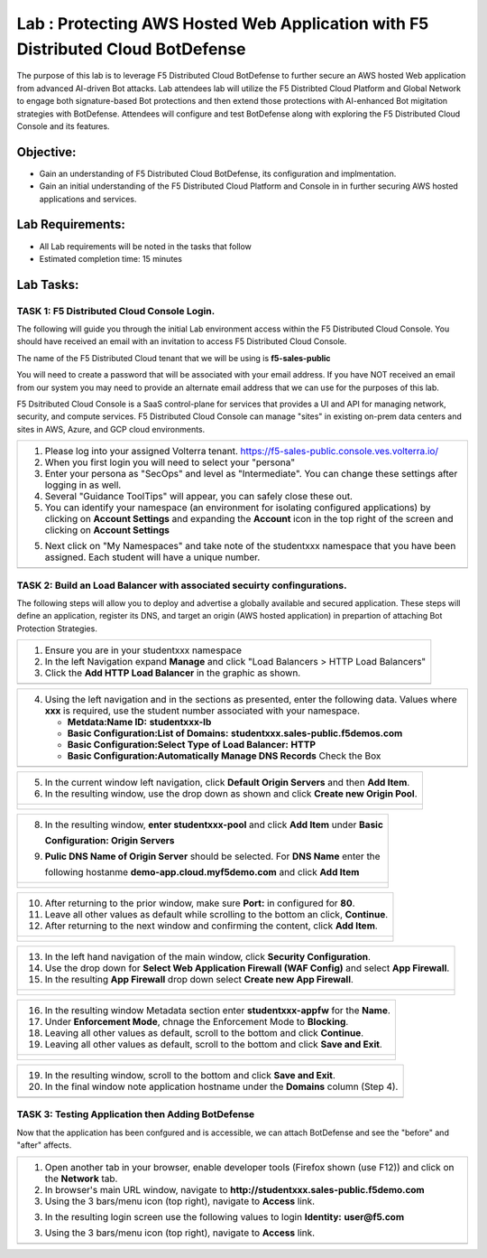Lab : Protecting AWS Hosted Web Application with F5 Distributed Cloud BotDefense
================================================================================

The purpose of this lab is to leverage F5 Distributed Cloud BotDefense to further
secure an AWS hosted Web application from advanced AI-driven Bot attacks.  
Lab attendees lab will utilize the F5 Distribted Cloud Platform and Global Network
to engage both signature-based Bot protections and then extend those protections 
with AI-enhanced Bot migitation strategies with BotDefense. Attendees will configure
and test BotDefense along with exploring the F5 Distributed Cloud Console and its 
features.

Objective:
----------

-  Gain an understanding of F5 Distributed Cloud BotDefense, its configuration and
   implmentation.

-  Gain an initial understanding of the F5 Distributed Cloud Platform and Console in
   in further securing AWS hosted applications and services.

Lab Requirements:
-----------------

-  All Lab requirements will be noted in the tasks that follow

-  Estimated completion time: 15 minutes

Lab Tasks:
-----------------

TASK 1: F5 Distributed Cloud Console Login.
~~~~~~~~~~~~~~~~~~~~~~~~~~~~~~~~~~~~~~~~~~~~~~~~~~~~~~~~~~~~~~~~~~~~~~~~

The following will guide you through the initial Lab environment access within the 
F5 Distributed Cloud Console.  You should have received an email with an invitation to 
access F5 Distributed Cloud Console.

The name of the F5 Distributed Cloud tenant that we will be using is **f5-sales-public**

You will need to create a password that will be associated with your email address. If you
have NOT received an email from our system you may need to provide an alternate email address
that we can use for the purposes of this lab.

F5 Dsitributed Cloud Console is a SaaS control-plane for services that provides a UI and API
for managing network, security, and compute services. F5 Distributed Cloud Console can manage
"sites" in existing on-prem data centers and sites in AWS, Azure, and GCP cloud environments.

+----------------------------------------------------------------------------------------------+
| 1. Please log into your assigned Volterra tenant.                                            |
|    https://f5-sales-public.console.ves.volterra.io/                                          |
|                                                                                              |
| 2. When you first login you will need to select your "persona"                               |
|                                                                                              |
| 3. Enter your persona as "SecOps" and level as "Intermediate". You can change these settings |
|    after logging in as well.                                                                 |
|                                                                                              |
| 4. Several "Guidance ToolTips" will appear, you can safely close these out.                  |
|                                                                                              |
| 5. You can identify your namespace (an environment for isolating configured applications) by |
|    clicking on **Account Settings** and expanding the **Account** icon in the top right of   |
|    the screen and clicking on **Account Settings**                                           |
|                                                                                              |
| 5. Next click on "My Namespaces" and take note of the studentxxx namespace that you have been|
|    assigned. Each student will have a unique number.                                         |
+----------------------------------------------------------------------------------------------+
| |image00a|                                                                                   |
| |image00b|                                                                                   |
+----------------------------------------------------------------------------------------------+

TASK 2: Build an Load Balancer with associated secuirty confingurations.
~~~~~~~~~~~~~~~~~~~~~~~~~~~~~~~~~~~~~~~~~~~~~~~~~~~~~~~~~~~~~~~~~~~~~~~~

The following steps will allow you to deploy and advertise a globally available and
secured application.  These steps will define an application, register its DNS, and
target an origin (AWS hosted application) in prepartion of attaching Bot Protection
Strategies.

+----------------------------------------------------------------------------------------------+
| 1. Ensure you are in your studentxxx namespace                                               |
|                                                                                              |
| 2. In the left Navigation expand **Manage** and click "Load Balancers > HTTP Load Balancers" |
|                                                                                              |
| 3. Click the **Add HTTP Load Balancer** in the graphic as shown.                             |
+----------------------------------------------------------------------------------------------+
| |image001|                                                                                   |
+----------------------------------------------------------------------------------------------+

+----------------------------------------------------------------------------------------------+
| 4. Using the left navigation and in the sections as presented, enter the following data.     |
|    Values where **xxx** is required, use the student number associated with your namespace.  |
|                                                                                              |
|    - **Metdata:Name ID:**  **studentxxx-lb**                                                 |
|    - **Basic Configuration:List of Domains:** **studentxxx.sales-public.f5demos.com**        |
|    - **Basic Configuration:Select Type of Load Balancer:** **HTTP**                          |
|    - **Basic Configuration:Automatically Manage DNS Records** Check the Box                  |
+----------------------------------------------------------------------------------------------+
| |image002|                                                                                   |
+----------------------------------------------------------------------------------------------+

+----------------------------------------------------------------------------------------------+
| 5. In the current window left navigation,  click **Default Origin Servers** and then         |
|    **Add Item**.                                                                             |
|                                                                                              |
| 6. In the resulting window, use the drop down as shown and click **Create new Origin Pool**. |
+----------------------------------------------------------------------------------------------+
| |image003|                                                                                   |
|                                                                                              |
| |image004|                                                                                   |
+----------------------------------------------------------------------------------------------+

+----------------------------------------------------------------------------------------------+
| 8. In the resulting window, **enter studentxxx-pool** and click **Add Item** under **Basic** |
|                                                                                              |
|    **Configuration: Origin Servers**                                                         |
|                                                                                              |
| 9. **Pulic DNS Name of Origin Server** should be selected.  For **DNS Name** enter the       |
|                                                                                              |
|    following hostanme **demo-app.cloud.myf5demo.com** and click **Add Item**                 |
+----------------------------------------------------------------------------------------------+
| |image005|                                                                                   |
|                                                                                              |
| |image006|                                                                                   |
+----------------------------------------------------------------------------------------------+

+----------------------------------------------------------------------------------------------+
| 10. After returning to the prior window, make sure **Port:** in configured for **80**.       |
|                                                                                              |
| 11. Leave all other values as default while scrolling to the bottom an click, **Continue**.  |
|                                                                                              |
| 12. After returning to the next window and confirming the content, click **Add Item**.       |
+----------------------------------------------------------------------------------------------+
| |image007|                                                                                   |
|                                                                                              |
| |image008|                                                                                   |
|                                                                                              |
| |image009|                                                                                   |
+----------------------------------------------------------------------------------------------+

+----------------------------------------------------------------------------------------------+
| 13. In the left hand navigation of the main window, click **Security Configuration**.        |
|                                                                                              |
| 14. Use the drop down for **Select Web Application Firewall (WAF Config)** and select        |
|     **App Firewall**.                                                                        |
|                                                                                              |
| 15. In the resulting **App Firewall** drop down select **Create new App Firewall**.          |
+----------------------------------------------------------------------------------------------+
| |image010|                                                                                   |
|                                                                                              |
| |image011|                                                                                   |
+----------------------------------------------------------------------------------------------+

+----------------------------------------------------------------------------------------------+
| 16. In the resulting window Metadata section enter **studentxxx-appfw** for the **Name**.    |
|                                                                                              |
| 17. Under **Enforcement Mode**, chnage the Enforcement Mode to **Blocking**.                 |
|                                                                                              |
| 18. Leaving all other values as default, scroll to the bottom and click **Continue**.        |
|                                                                                              |
| 19. Leaving all other values as default, scroll to the bottom and click **Save and Exit**.   |
+----------------------------------------------------------------------------------------------+
| |image012|                                                                                   |
|                                                                                              |
| |image013|                                                                                   |
+----------------------------------------------------------------------------------------------+

+----------------------------------------------------------------------------------------------+
| 19. In the resulting window, scroll to the bottom and click **Save and Exit**.               |
|                                                                                              |
| 20. In the final window note application hostname under the **Domains** column (Step 4).     |
+----------------------------------------------------------------------------------------------+
| |image014|                                                                                   |
+----------------------------------------------------------------------------------------------+


TASK 3: Testing Application then Adding BotDefense  
~~~~~~~~~~~~~~~~~~~~~~~~~~~~~~~~~~~~~~~~~~~~~~~~~~
Now that the application has been confgured and is accessible, we can attach BotDefense and see
the "before" and "after" affects.

+----------------------------------------------------------------------------------------------+
| 1. Open another tab in your browser, enable developer tools (Firefox shown (use F12)) and    |
|    click on the **Network** tab.                                                             |
|                                                                                              |
| 2. In browser's main URL window, navigate to **http://studentxxx.sales-public.f5demo.com**   |
|                                                                                              |
| 3. Using the 3 bars/menu icon (top right), navigate to **Access** link.                      |
|                                                                                              |
| 3. In the resulting login screen use the following values to login                           |
|    **Identity:** **user@f5.com**                                                             |
| 3. Using the 3 bars/menu icon (top right), navigate to **Access** link.                      |
+----------------------------------------------------------------------------------------------+
| |image014|                                                                                   |
+----------------------------------------------------------------------------------------------+

.. |image00a| image:: media/account-settings.png
   :width: 800px
.. |image00b| image:: media/mynamespaces.png
   :width: 800px
.. |image001| image:: media/lb-001.png
   :width: 800px
.. |image002| image:: media/lb-002.png
   :width: 800px
.. |image003| image:: media/lb-003.png
   :width: 800px
.. |image004| image:: media/lb-004.png
   :width: 800px
.. |image005| image:: media/lb-005.png
   :width: 800px
.. |image006| image:: media/lb-006.png
   :width: 800px
.. |image007| image:: media/lb-007.png
   :width: 800px
.. |image008| image:: media/lb-008.png
   :width: 800px
.. |image009| image:: media/lb-009.png
   :width: 800px
.. |image010| image:: media/lb-010.png
   :width: 800px
.. |image011| image:: media/lb-011.png
   :width: 800px
.. |image012| image:: media/lb-012.png
   :width: 800px
.. |image013| image:: media/lb-013.png
   :width: 800px
.. |image014| image:: media/lb-014.png
   :width: 800px
.. |image015| image:: media/lb-015.png
   :width: 800px
.. |image016| image:: media/lb-016.png
   :width: 800px
.. |image017| image:: media/lb-017.png
   :width: 800px
.. |image018| image:: media/lab1-018.png
   :width: 800px
.. |image019| image:: media/lab1-019.png
   :width: 800px
.. |image020| image:: media/lab1-020.png
   :width: 800px
.. |image021| image:: media/lab1-021.png
   :width: 800px
.. |image022| image:: media/lab1-022.png
   :width: 800px
.. |image023| image:: media/lab1-023.png
   :width: 800px
.. |image024| image:: media/lab1-024.png
   :width: 800px
.. |image025| image:: media/lab1-025.png
   :width: 800px
.. |image026| image:: media/lab1-026.png
   :width: 800px
.. |image027| image:: media/lab1-027.png
   :width: 800px
.. |image028| image:: media/lab1-028.png
   :width: 800px
.. |image029| image:: media/lab1-029.png
   :width: 800px
.. |image030| image:: media/lab1-030.png
   :width: 800px
.. |image031| image:: media/lab1-031.png
   :width: 800px
.. |image032| image:: media/lab1-032.png
   :width: 800px
.. |image033| image:: media/lab1-033.png
   :width: 800px
.. |image034| image:: media/lab1-034.png
   :width: 800px
.. |image035| image:: media/lab1-035.png
   :width: 800px
.. |image036| image:: media/lab1-036.png
   :width: 800px
.. |image037| image:: media/lab1-037.png
   :width: 800px
.. |image038| image:: media/lab1-038.png
   :width: 800px
.. |image039| image:: media/lab1-039.png
   :width: 800px
.. |image040| image:: media/lab1-040.png
   :width: 800px
.. |image041| image:: media/lab1-041.png
   :width: 800px
.. |image042| image:: media/lab1-042.png
   :width: 800px
.. |image043| image:: media/lab1-043.png
   :width: 800px
.. |image044| image:: media/lab1-044.png
   :width: 800px
.. |image045| image:: media/lab1-045.png
   :width: 800px
      
